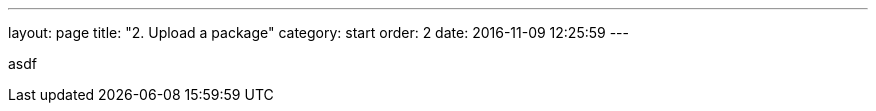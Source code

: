 ---
layout: page
title: "2. Upload a package"
category: start
order: 2
date: 2016-11-09 12:25:59
---

asdf
